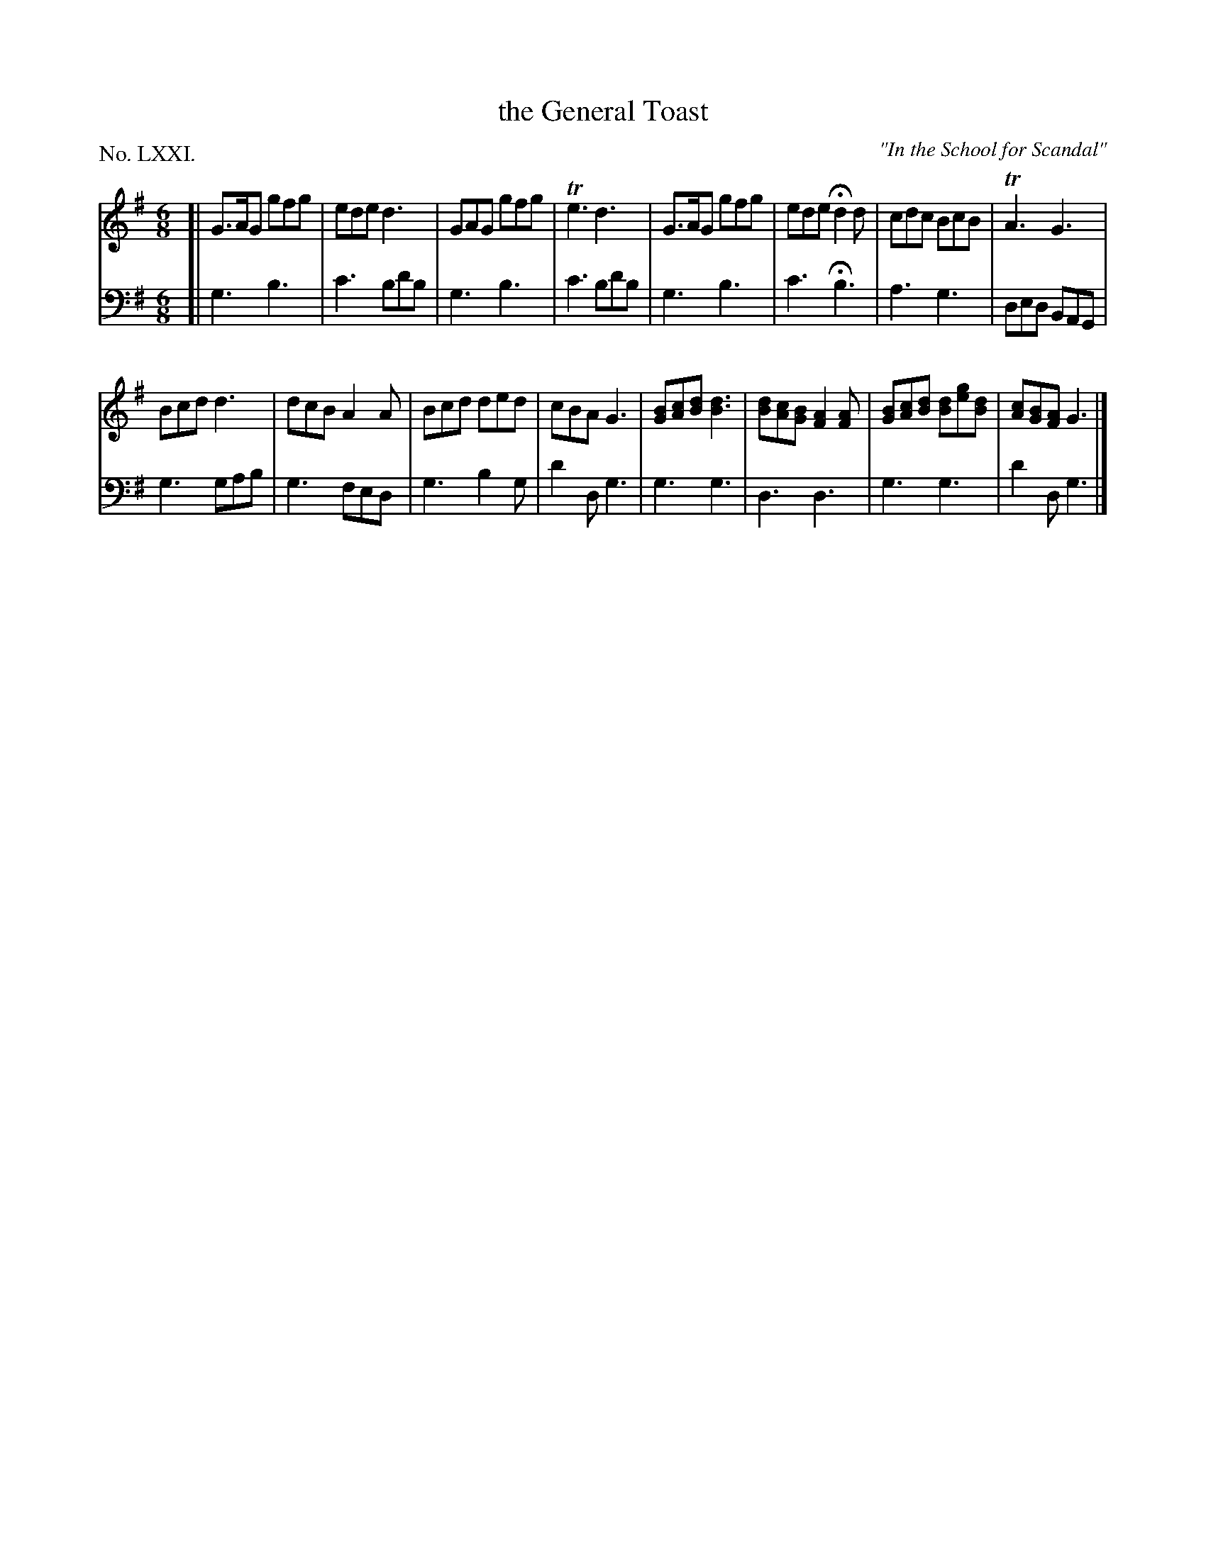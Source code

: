 X: 71
T: the General Toast
O: "In the School for Scandal"
%R: jig
B: "The Hibernian Muse" p.45 #1
F: http://imslp.org/wiki/The_Hibernian_Muse_%28Various%29
Z: 2015 John Chambers <jc:trillian.mit.edu>
P: No. LXXI.
M: 6/8
L: 1/8
K: G
% - - - - - - - - - - - - - - - - - - - - - - - - - - - - -
V: 1
[|\
G>AG gfg | ede d3 | GAG gfg | Te3 d3 |\
G>AG gfg | ede Hd2d | cdc BcB | TA3 G3 |
Bcd d3 | dcB A2A | Bcd ded | cBA G3 |\
[BG][cA][dB] [d3B3] | [dB][cA][BG] [A2F2][AF] |\
[BG][cA][dB] [dB][ge][dB] | [cA][BG][AF] G3 |]
% - - - - - - - - - - - - - - - - - - - - - - - - - - - - -
V: 2 clef=bass middle=d
[|\
g3 b3 | c'3 bd'b | g3 b3 | c'3 bd'b |\
g3 b3 | c'3 Hb3 | a3 g3 | ded BAG |
g3 gab | g3 fed | g3 b2g | d'2d g3 |\
g3 g3 | d3 d3 | g3 g3 | d'2d g3 |]
